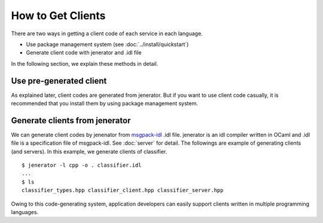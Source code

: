 .. _how_to_get_clients:

How to Get Clients
-------------------------------------

There are two ways in getting a client code of each service in each language.

- Use package management system (see :doc:`../install/quickstart`)

- Generate client code with jenerator and .idl file

In the following section, we explain these methods in detail.

Use pre-generated client
~~~~~~~~~~~~~~~~~~~~~~~~~~~~~~~~~~~~~~~

As explained later, client codes are generated from jenerator.
But if you want to use client code casually, it is recommended that you install them by using package management system.

Generate clients from jenerator
~~~~~~~~~~~~~~~~~~~~~~~~~~~~~~~~~~~~~~~~

We can generate client codes by jenenator from `msgpack-idl <http://github.com/msgpack/msgpack-haskell/tree/master/msgpack-idl>`_ .idl file.
jenerator is an idl compiler written in OCaml and .idl file is a specification file of msgpack-idl.
See :doc:`server` for detail.
The followings are example of generating clients (and servers). In this example, we generate clients of classifier.

::

  $ jenerator -l cpp -o . classifier.idl
  ...
  $ ls
  classifier_types.hpp classifier_client.hpp classifier_server.hpp

Owing to this code-generating system, application developers can easily support clients written in multiple programming languages.
